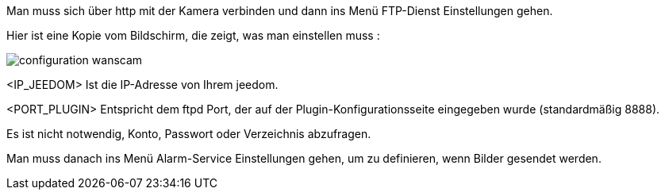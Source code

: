 Man muss sich über http mit der Kamera verbinden und dann ins Menü FTP-Dienst Einstellungen gehen.

Hier ist eine Kopie vom Bildschirm, die zeigt, was man einstellen muss :

image::../images/configuration_wanscam.jpg[align="center"]

<IP_JEEDOM> Ist die IP-Adresse von Ihrem jeedom.

<PORT_PLUGIN> Entspricht dem ftpd Port, der auf der Plugin-Konfigurationsseite eingegeben wurde (standardmäßig 8888).

Es ist nicht notwendig, Konto, Passwort oder Verzeichnis abzufragen. 

Man muss danach ins Menü Alarm-Service Einstellungen gehen, um zu definieren, wenn Bilder gesendet werden.